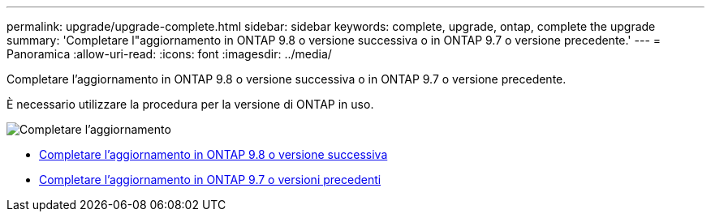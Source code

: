 ---
permalink: upgrade/upgrade-complete.html 
sidebar: sidebar 
keywords: complete, upgrade, ontap, complete the upgrade 
summary: 'Completare l"aggiornamento in ONTAP 9.8 o versione successiva o in ONTAP 9.7 o versione precedente.' 
---
= Panoramica
:allow-uri-read: 
:icons: font
:imagesdir: ../media/


[role="lead"]
Completare l'aggiornamento in ONTAP 9.8 o versione successiva o in ONTAP 9.7 o versione precedente.

È necessario utilizzare la procedura per la versione di ONTAP in uso.

image::../upgrade/media/workflow_completing_upgrade_98_or_97x.png[Completare l'aggiornamento]

* xref:upgrade-complete-ontap-9-8.adoc[Completare l'aggiornamento in ONTAP 9.8 o versione successiva]
* xref:upgrade-complete-ontap-9-7-or-earlier.adoc[Completare l'aggiornamento in ONTAP 9.7 o versioni precedenti]


